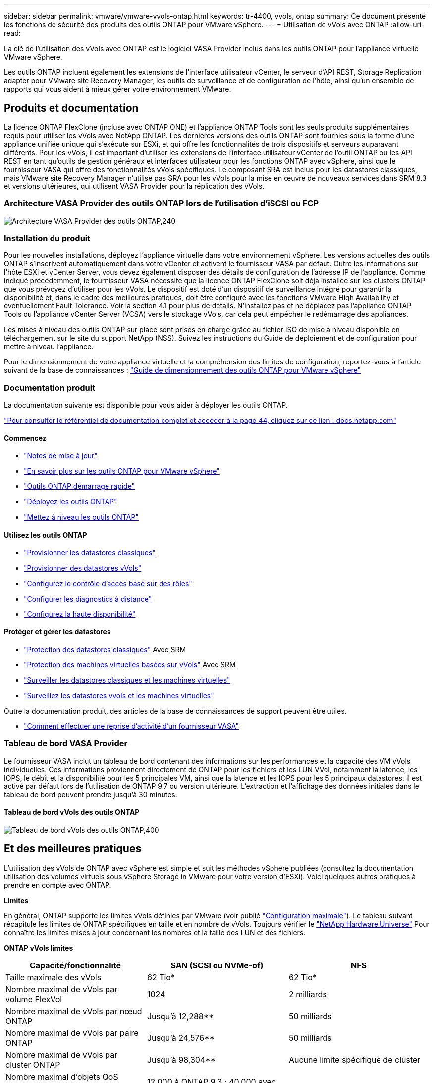 ---
sidebar: sidebar 
permalink: vmware/vmware-vvols-ontap.html 
keywords: tr-4400, vvols, ontap 
summary: Ce document présente les fonctions de sécurité des produits des outils ONTAP pour VMware vSphere. 
---
= Utilisation de vVols avec ONTAP
:allow-uri-read: 


[role="lead"]
La clé de l'utilisation des vVols avec ONTAP est le logiciel VASA Provider inclus dans les outils ONTAP pour l'appliance virtuelle VMware vSphere.

Les outils ONTAP incluent également les extensions de l'interface utilisateur vCenter, le serveur d'API REST, Storage Replication adapter pour VMware site Recovery Manager, les outils de surveillance et de configuration de l'hôte, ainsi qu'un ensemble de rapports qui vous aident à mieux gérer votre environnement VMware.



== Produits et documentation

La licence ONTAP FlexClone (incluse avec ONTAP ONE) et l'appliance ONTAP Tools sont les seuls produits supplémentaires requis pour utiliser les vVols avec NetApp ONTAP. Les dernières versions des outils ONTAP sont fournies sous la forme d'une appliance unifiée unique qui s'exécute sur ESXi, et qui offre les fonctionnalités de trois dispositifs et serveurs auparavant différents. Pour les vVols, il est important d'utiliser les extensions de l'interface utilisateur vCenter de l'outil ONTAP ou les API REST en tant qu'outils de gestion généraux et interfaces utilisateur pour les fonctions ONTAP avec vSphere, ainsi que le fournisseur VASA qui offre des fonctionnalités vVols spécifiques. Le composant SRA est inclus pour les datastores classiques, mais VMware site Recovery Manager n'utilise pas SRA pour les vVols pour la mise en œuvre de nouveaux services dans SRM 8.3 et versions ultérieures, qui utilisent VASA Provider pour la réplication des vVols.



=== Architecture VASA Provider des outils ONTAP lors de l'utilisation d'iSCSI ou FCP

image:vvols-image5.png["Architecture VASA Provider des outils ONTAP,240"]



=== Installation du produit

Pour les nouvelles installations, déployez l'appliance virtuelle dans votre environnement vSphere. Les versions actuelles des outils ONTAP s'inscrivent automatiquement dans votre vCenter et activent le fournisseur VASA par défaut. Outre les informations sur l'hôte ESXi et vCenter Server, vous devez également disposer des détails de configuration de l'adresse IP de l'appliance. Comme indiqué précédemment, le fournisseur VASA nécessite que la licence ONTAP FlexClone soit déjà installée sur les clusters ONTAP que vous prévoyez d'utiliser pour les vVols. Le dispositif est doté d'un dispositif de surveillance intégré pour garantir la disponibilité et, dans le cadre des meilleures pratiques, doit être configuré avec les fonctions VMware High Availability et éventuellement Fault Tolerance. Voir la section 4.1 pour plus de détails. N'installez pas et ne déplacez pas l'appliance ONTAP Tools ou l'appliance vCenter Server (VCSA) vers le stockage vVols, car cela peut empêcher le redémarrage des appliances.

Les mises à niveau des outils ONTAP sur place sont prises en charge grâce au fichier ISO de mise à niveau disponible en téléchargement sur le site du support NetApp (NSS). Suivez les instructions du Guide de déploiement et de configuration pour mettre à niveau l'appliance.

Pour le dimensionnement de votre appliance virtuelle et la compréhension des limites de configuration, reportez-vous à l'article suivant de la base de connaissances : https://kb.netapp.com/Advice_and_Troubleshooting/Data_Storage_Software/VSC_and_VASA_Provider/OTV%3A_Sizing_Guide_for_ONTAP_tools_for_VMware_vSphere["Guide de dimensionnement des outils ONTAP pour VMware vSphere"^]



=== Documentation produit

La documentation suivante est disponible pour vous aider à déployer les outils ONTAP.

https://docs.netapp.com/us-en/ontap-tools-vmware-vsphere/index.html["Pour consulter le référentiel de documentation complet et accéder à la page 44, cliquez sur ce lien : docs.netapp.com"^]



==== Commencez

* https://docs.netapp.com/us-en/ontap-tools-vmware-vsphere/release_notes.html["Notes de mise à jour"^]
* https://docs.netapp.com/us-en/ontap-tools-vmware-vsphere/concepts/concept_virtual_storage_console_overview.html["En savoir plus sur les outils ONTAP pour VMware vSphere"^]
* https://docs.netapp.com/us-en/ontap-tools-vmware-vsphere/qsg.html["Outils ONTAP démarrage rapide"^]
* https://docs.netapp.com/us-en/ontap-tools-vmware-vsphere/deploy/task_deploy_ontap_tools.html["Déployez les outils ONTAP"^]
* https://docs.netapp.com/us-en/ontap-tools-vmware-vsphere/deploy/task_upgrade_to_the_9_8_ontap_tools_for_vmware_vsphere.html["Mettez à niveau les outils ONTAP"^]




==== Utilisez les outils ONTAP

* https://docs.netapp.com/us-en/ontap-tools-vmware-vsphere/configure/task_provision_datastores.html["Provisionner les datastores classiques"^]
* https://docs.netapp.com/us-en/ontap-tools-vmware-vsphere/configure/task_provision_vvols_datastores.html["Provisionner des datastores vVols"^]
* https://docs.netapp.com/us-en/ontap-tools-vmware-vsphere/concepts/concept_vcenter_server_role_based_access_control_features_in_vsc_for_vmware_vsphere.html["Configurez le contrôle d'accès basé sur des rôles"^]
* https://docs.netapp.com/us-en/ontap-tools-vmware-vsphere/manage/task_configure_vasa_provider_to_use_ssh_for_remote_diag_access.html["Configurer les diagnostics à distance"^]
* https://docs.netapp.com/us-en/ontap-tools-vmware-vsphere/concepts/concept_configure_high_availability_for_ontap_tools_for_vmware_vsphere.html["Configurez la haute disponibilité"^]




==== Protéger et gérer les datastores

* https://docs.netapp.com/us-en/ontap-tools-vmware-vsphere/protect/task_enable_storage_replication_adapter.html["Protection des datastores classiques"^] Avec SRM
* https://docs.netapp.com/us-en/ontap-tools-vmware-vsphere/protect/concept_configure_replication_for_vvols_datastore.html["Protection des machines virtuelles basées sur vVols"^] Avec SRM
* https://docs.netapp.com/us-en/ontap-tools-vmware-vsphere/manage/task_monitor_datastores_using_the_traditional_dashboard.html["Surveiller les datastores classiques et les machines virtuelles"^]
* https://docs.netapp.com/us-en/ontap-tools-vmware-vsphere/manage/task_monitor_vvols_datastores_and_virtual_machines_using_vvols_dashboard.html["Surveillez les datastores vvols et les machines virtuelles"^]


Outre la documentation produit, des articles de la base de connaissances de support peuvent être utiles.

* https://kb.netapp.com/app/answers/answer_view/a_id/1031261["Comment effectuer une reprise d'activité d'un fournisseur VASA"^]




=== Tableau de bord VASA Provider

Le fournisseur VASA inclut un tableau de bord contenant des informations sur les performances et la capacité des VM vVols individuelles. Ces informations proviennent directement de ONTAP pour les fichiers et les LUN VVol, notamment la latence, les IOPS, le débit et la disponibilité pour les 5 principales VM, ainsi que la latence et les IOPS pour les 5 principaux datastores. Il est activé par défaut lors de l'utilisation de ONTAP 9.7 ou version ultérieure. L'extraction et l'affichage des données initiales dans le tableau de bord peuvent prendre jusqu'à 30 minutes.



==== Tableau de bord vVols des outils ONTAP

image:vvols-image6.png["Tableau de bord vVols des outils ONTAP,400"]



== Et des meilleures pratiques

L'utilisation des vVols de ONTAP avec vSphere est simple et suit les méthodes vSphere publiées (consultez la documentation utilisation des volumes virtuels sous vSphere Storage in VMware pour votre version d'ESXi). Voici quelques autres pratiques à prendre en compte avec ONTAP.

*Limites*

En général, ONTAP supporte les limites vVols définies par VMware (voir publié https://configmax.esp.vmware.com/guest?vmwareproduct=vSphere&release=vSphere%207.0&categories=8-0["Configuration maximale"^]). Le tableau suivant récapitule les limites de ONTAP spécifiques en taille et en nombre de vVols. Toujours vérifier le https://hwu.netapp.com/["NetApp Hardware Universe"^] Pour connaître les limites mises à jour concernant les nombres et la taille des LUN et des fichiers.

*ONTAP vVols limites*

|===
| Capacité/fonctionnalité | SAN (SCSI ou NVMe-of) | NFS 


| Taille maximale des vVols | 62 Tio* | 62 Tio* 


| Nombre maximal de vVols par volume FlexVol | 1024 | 2 milliards 


| Nombre maximal de vVols par nœud ONTAP | Jusqu'à 12,288** | 50 milliards 


| Nombre maximal de vVols par paire ONTAP | Jusqu'à 24,576** | 50 milliards 


| Nombre maximal de vVols par cluster ONTAP | Jusqu'à 98,304** | Aucune limite spécifique de cluster 


| Nombre maximal d'objets QoS (groupe de règles partagé et niveau de service vVols individuel) | 12,000 à ONTAP 9.3 ; 40,000 avec ONTAP 9.4 et versions ultérieures |  
|===
* Taille limite basée sur les systèmes ASA ou AFF et FAS exécutant ONTAP 9.12.1P2 et versions ultérieures.
+
** Le nombre de vVols SAN (espaces de noms NVMe ou LUN) varie en fonction de la plateforme. Toujours vérifier le https://hwu.netapp.com/["NetApp Hardware Universe"^] Pour connaître les limites mises à jour concernant les nombres et la taille des LUN et des fichiers.




*Utilisez les outils ONTAP pour les extensions d'interface utilisateur ou les API REST de VMware vSphere pour provisionner les datastores vVols* *et les terminaux de protocole.*

Bien qu'il soit possible de créer des datastores vVols avec l'interface vSphere générale, l'utilisation des outils ONTAP crée automatiquement des terminaux de protocole selon les besoins et des volumes FlexVol en utilisant les bonnes pratiques ONTAP et conformément aux profils de capacité de stockage que vous avez définis. Il vous suffit de cliquer avec le bouton droit sur l'hôte/le cluster/le data Center, puis de sélectionner _ONTAP Tools_ et _provisioning datastore_. Ensuite, il vous suffit de choisir les options vVols souhaitées dans l'assistant.

*Ne stockez jamais l'appliance ONTAP Tools ou l'appliance vCenter Server (VCSA) sur un datastore vVols qu'ils gèrent.*

Cela peut entraîner une « situation de poulet et d'œuf » si vous devez redémarrer les appareils parce qu'ils ne pourront pas réassocier leurs propres vVols pendant qu'ils redémarrent. Vous pouvez les stocker sur un datastore vVols géré par un autre outil ONTAP et un déploiement vCenter.

*Évitez les opérations vVols sur différentes versions de ONTAP.*

Les fonctionnalités de stockage prises en charge telles que la QoS, le personnalité et bien d'autres encore ont changé dans plusieurs versions du fournisseur VASA, et certaines dépendent de la version de ONTAP. L'utilisation de différentes versions dans un cluster ONTAP ou le déplacement de vVols entre clusters avec différentes versions peut entraîner un comportement inattendu ou des alarmes de conformité.

*Zone votre fabric Fibre Channel avant d'utiliser NVMe/FC ou FCP pour vVols.*

Le fournisseur VASA des outils ONTAP se charge de la gestion des igroups FCP et iSCSI ainsi que des sous-systèmes NVMe dans ONTAP en fonction des initiateurs détectés d'hôtes ESXi gérés. Toutefois, il ne s'intègre pas aux commutateurs Fibre Channel pour gérer la segmentation. La segmentation doit être effectuée conformément aux meilleures pratiques avant tout provisionnement. Voici un exemple de segmentation à un seul initiateur sur quatre systèmes ONTAP :

Segmentation à un seul initiateur :

image:vvols-image7.gif["Segmentation à un seul initiateur avec quatre nœuds,400"]

Pour plus d'informations sur les meilleures pratiques, reportez-vous aux documents suivants :

https://www.netapp.com/media/10680-tr4080.pdf["_TR-4080 meilleures pratiques pour le SAN moderne ONTAP 9_"^]

https://www.netapp.com/pdf.html?item=/media/10681-tr4684.pdf["_TR-4684 implémentation et configuration de SAN modernes avec NVMe-of_"^]

*Planifier vos volumes FlexVol de soutien en fonction de vos besoins.*

Il peut être souhaitable d'ajouter plusieurs volumes de sauvegarde à votre datastore vVols pour distribuer la charge de travail au sein du cluster ONTAP, pour prendre en charge différentes options de règles ou pour augmenter le nombre de LUN ou de fichiers autorisés. Toutefois, si vous avez besoin d'une efficacité de stockage maximale, placez l'ensemble de vos volumes en arrière-forme sur un seul agrégat. Si des performances de clonage maximales sont requises, envisagez d'utiliser un seul volume FlexVol et de conserver vos modèles ou votre bibliothèque de contenu dans le même volume. Le fournisseur VASA délègue de nombreuses opérations de stockage vVols à ONTAP, notamment la migration, le clonage et les copies Snapshot. Cette opération est réalisée au sein d'un seul volume FlexVol, ce qui permet d'utiliser des clones de fichiers peu encombrants et de les mettre presque instantanément à disposition. Sur des volumes FlexVol, les copies sont rapidement disponibles et utilisent la déduplication et la compression à la volée. Toutefois, l'efficacité du stockage maximale ne peut pas être restaurée tant que des tâches en arrière-plan ne sont pas exécutées sur des volumes utilisant la déduplication et la compression en arrière-plan. Selon la source et la destination, une certaine efficacité peut être dégradée.

*Conserver les profils de capacité de stockage (SCP) simples.*

Évitez de spécifier des fonctionnalités qui ne sont pas requises en les configurant sur n'importe quelle option. Cela permet de réduire les problèmes lors de la sélection ou de la création de volumes FlexVol. Par exemple, avec VASA Provider 7.1 et les versions antérieures, si la compression est laissée au paramètre SCP par défaut de non, elle tente de désactiver la compression, même sur un système AFF.

*Utilisez les SCP par défaut comme modèles d'exemple pour créer vos propres.*

Les SCP inclus sont adaptés à la plupart des utilisations générales, mais vos besoins peuvent être différents.

*Pensez à utiliser Max IOPS pour contrôler des machines virtuelles inconnues ou tester des machines virtuelles.*

Disponible pour la première fois dans VASA Provider 7.1, Max IOPS peut être utilisé pour limiter les IOPS à un vVol spécifique pour une charge de travail inconnue afin d'éviter tout impact sur d'autres charges de travail plus stratégiques. Pour plus d'informations sur la gestion des performances, consultez le Tableau 4.

*Assurez-vous d'avoir suffisamment de LIFs de données.*
Créez au moins deux LIF par nœud et par paire haute disponibilité. Vous devrez peut-être en faire davantage en fonction de votre charge de travail.

*Suivre toutes les meilleures pratiques du protocole.*

Reportez-vous aux autres guides des meilleures pratiques de NetApp et VMware spécifiques au protocole sélectionné. En général, il n'y a pas d'autres changements que ceux déjà mentionnés.

*Exemple de configuration réseau utilisant vVols sur NFS v3*

image:vvols-image18.png["Configuration réseau utilisant vVols sur NFS v3.500"]
